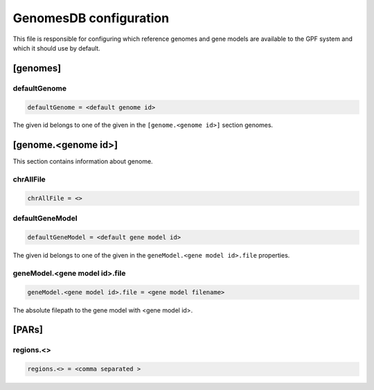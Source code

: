 .. _genomes_db:

GenomesDB configuration
=======================

This file is responsible for configuring which reference genomes and gene
models are available to the GPF system and which it should use by default.

[genomes]
---------

defaultGenome
_____________

.. code-block:: ini

  defaultGenome = <default genome id>

The given id belongs to one of the given in the ``[genome.<genome id>]``
section genomes.

[genome.<genome id>]
--------------------

This section contains information about genome.

chrAllFile
__________

.. FIXME:
  Fill me

.. code-block:: ini

  chrAllFile = <>

defaultGeneModel
________________

.. code-block:: ini

  defaultGeneModel = <default gene model id>

The given id belongs to one of the given in the
``geneModel.<gene model id>.file`` properties.

geneModel.<gene model id>.file
______________________________

.. code-block:: ini

  geneModel.<gene model id>.file = <gene model filename>

The absolute filepath to the gene model with <gene model id>.


[PARs]
------

.. FIXME:
  Fill me

regions.<>
__________

.. FIXME:
  Fill me

.. code-block:: ini

  regions.<> = <comma separated >
